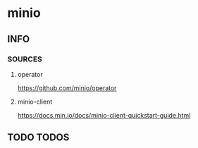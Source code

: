 * minio
** INFO
*** SOURCES
**** operator
     https://github.com/minio/operator
**** minio-client
     https://docs.min.io/docs/minio-client-quickstart-guide.html
** TODO TODOS
